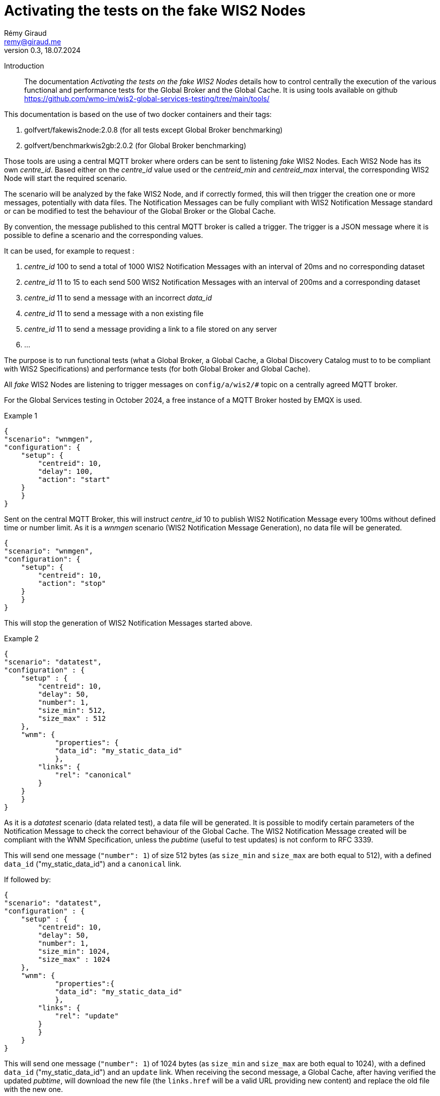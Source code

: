 = Activating the tests on the fake WIS2 Nodes
:toc: macro
:sectnums: all
:version: 0.9
:author: Rémy Giraud
:email: remy@giraud.me
:revnumber: 0.3
:revdate: 18.07.2024 

<<<

Introduction::

The documentation _Activating the tests on the fake WIS2 Nodes_ details how to control centrally the execution of the various functional and performance tests for the Global Broker and the Global Cache.
It is using tools available on github https://github.com/wmo-im/wis2-global-services-testing/tree/main/tools/

This documentation is based on the use of two docker containers and their tags:

. golfvert/fakewis2node:2.0.8 (for all tests except Global Broker benchmarking)
. golfvert/benchmarkwis2gb:2.0.2 (for Global Broker benchmarking)

Those tools are using a central MQTT broker where orders can be sent to listening _fake_ WIS2 Nodes. Each WIS2 Node has its own _centre_id_. Based either on the _centre_id_ value used or the _centreid_min_ and _centreid_max_ interval, the corresponding WIS2 Node will start the required scenario.

The scenario will be analyzed by the fake WIS2 Node, and if correctly formed, this will then trigger the creation one or more messages, potentially with data files. The Notification Messages can be fully compliant with WIS2 Notification Message standard or can be modified to test the behaviour of the Global Broker or the Global Cache.

By convention, the message published to this central MQTT broker is called a trigger.
The trigger is a JSON message where it is possible to define a scenario and the corresponding values.

It can be used, for example to request :

. _centre_id_ 100 to send a total of 1000 WIS2 Notification Messages with an interval of 20ms and no corresponding dataset

. _centre_id_ 11 to 15 to each send 500 WIS2 Notification Messages with an interval of 200ms and a corresponding dataset

. _centre_id_ 11 to send a message with an incorrect _data_id_

. _centre_id_ 11 to send a message with a non existing file

. _centre_id_ 11 to send a message providing a link to a file stored on any server 

. ...

The purpose is to run functional tests (what a Global Broker, a Global Cache, a Global Discovery Catalog must to to be compliant with WIS2 Specifications) and performance tests (for both Global Broker and Global Cache).

All _fake_ WIS2 Nodes are listening to trigger messages on `config/a/wis2/#` topic on a centrally agreed MQTT broker.

For the Global Services testing in October 2024, a free instance of a MQTT Broker hosted by EMQX is used.

Example 1:::

```
{
"scenario": "wnmgen",
"configuration": {
    "setup": {
        "centreid": 10,
        "delay": 100,
        "action": "start"
    }
    }
}
```

Sent on the central MQTT Broker, this will instruct _centre_id_ 10 to publish WIS2 Notification Message every 100ms without defined time or number limit.
As it is a _wnmgen_ scenario (WIS2 Notification Message Generation), no data file will be generated.

```
{
"scenario": "wnmgen",
"configuration": {
    "setup": {
        "centreid": 10,
        "action": "stop"
    }
    }
}
```

This will stop the generation of WIS2 Notification Messages started above.

Example 2:::

```
{
"scenario": "datatest",
"configuration" : {
    "setup" : {
        "centreid": 10,
        "delay": 50,
        "number": 1,
        "size_min": 512,
        "size_max" : 512
    },
    "wnm": {
	    "properties": {
            "data_id": "my_static_data_id"
	    },
        "links": {
            "rel": "canonical"
        }
    }
    }
}
```

As it is a _datatest_ scenario (data related test), a data file will be generated. It is possible to modify certain parameters of the Notification Message to check the correct behaviour of the Global Cache. The WIS2 Notification Message created will be compliant with the WNM Specification, unless the _pubtime_ (useful to test updates) is not conform to RFC 3339.

This will send one message (`"number": 1`) of size 512 bytes (as `size_min` and `size_max` are both equal to 512), with a defined `data_id` ("my_static_data_id") and a `canonical` link.

If followed by:

```
{
"scenario": "datatest",
"configuration" : {
    "setup" : {
        "centreid": 10,
        "delay": 50,
        "number": 1,
        "size_min": 1024,
        "size_max" : 1024
    },
    "wnm": {
	    "properties":{
            "data_id": "my_static_data_id"
	    },
        "links": {
            "rel": "update"
        }
        }
    }
}
```

This will send one message (`"number": 1`) of 1024 bytes (as `size_min` and `size_max` are both equal to 1024), with a defined `data_id` ("my_static_data_id") and an `update` link.
When receiving the second message, a Global Cache, after having verified the updated _pubtime_, will download the new file (the `links.href` will be a valid URL providing new content) and replace the old file with the new one.

The WIS2 Notification Message::

As defined in the _Manual on WIS - part 2_ the format of the WIS2 Notification Message is, as a minimum, as follow:
```
{
    "id": "071154d6-0180-4b3a-beda-09cc2007a9c1",
    "conformsTo": [
        "http://wis.wmo.int/spec/wnm/1/conf/core"
    ],
    "type": "Feature",
    "geometry": null,
    "properties": {
        "pubtime": "2024-07-20T12:44:28.838Z",
        "integrity": {
            "method": "sha512",
            "value": "this_is_a_random_hash"
        },
        "data_id": "this_is_a_random_data_id",
        "datetime": "2024-07-20T12:44:28.838Z"
    },
    "links": [
        {
            "href": "https://www.example.org/random",
            "rel": "canonical"
        }
    ]
}
```

The scenario::

The tool includes seven possible scenario:

- wnmtest
- wnmgen
- wnmbench
- datatest
- datagen
- metadatatest
- metadatagen

wnmtest, wnmgen and wnmbench are focusing of WIS2 Notification Messages are meant to validate technical aspects of the Global Broker. Those three scenario will be used to generate WIS2 Notification Messages without associated data.

datatest and datagen are focusing data aspects. They are meant to validate technical aspects of the Global Cache. Those two scenario will be used to generate WIS2 Notification Messages *and* associated data. The data file created will always be a stream of octets without any meaningful content.

metadatatest and metadatagen are focusing metadata aspects. They are meant to validate technical aspects of the Global Discovery Catalog. Those two scenario will be used to generate WIS2 Notification Messages *and* including download links to metadata files. By opposition to the data files being created, it is either possible to create valid metadata files (with _metadatagen_ scenario) or to provides, in the notification message, links to metadata files stored, for example on github (with _metadatatest_ scenario).

All _.*test_ and _.*gen_ are following the same naming convention.
_test_ are used to do functional tests of the GB (with wnmtest), GC (datatest) or GDC (with metadatatest).
_gen_ are used to create a stream of notification messages (and files when needed) to mimic the behavior of a real WIS2 Node.
Finally, _wnmbench_ is used to create rapidly and constantly WIS2 Notification Messages to stress the antiloop and the broker of the Global Broker.

The trigger message::

As explained above, starting one of those scenario on target WIS2 Nodes, requires publishing a JSON message, on the central MQTT broker using _config/a/wis2_ topic and with the following syntax:

```
{
    "scenario": "datatest",
    "configuration": {
        "setup": {
            "centreid": 10,
            "delay": 10,
            "size_min": 512,
            "size_max": 8096,
            "number": 10 
        },
        "wnm" : { 
            "properties": {
                "data_id": "my own secret data_id"
            },
            "links": [
                {
                    "rel": "update",
                    "length": false
                }
            ]
        }
    }
}
```

It starts with _scenario_ with seven possible values _wnmtest, wnmgen, wnmbench, datatest, datagen, metadatatest, metadatagen_.

Then, _configuration_ defines the detail of the scenario.

The _configuration.setup_ section:::

centreid, centreid_min, centreid_max::::

Each test WIS2 Node is known with a _centre_id_ *io-wis2dev-X-test*. The corresponding WIS2 Node will be triggered if, in the setup section, *X* is included.

It can be an individual selection:

```
"centreid": 11
```
Only _centre_id_ io-wis2dev-11-test will be triggered (assuming that such a WIS2 Node with that centre_id is connected to the central MQTT broker)
or a range:
```
"centreid_min": 100
"centreid_max": 120
```

All _centre_id_ with numbers from 100 to 120, io-wis2dev-100-test,  io-wis2dev-101-test,... io-wis2dev-120-test will be triggered (assuming that those WIS2 Nodes with these centre_id are connected to the central MQTT broker).

*Note* : For the WIS2 Global Services testing of fall 2024, by design, _centre_id_ 11 to 20 will be usable for _wnmtest, wnmgen, datatest, datagen, metadatatest, metadatagen_ and _centre_id_ 100 to 399 will be usable ONLY for _wnmbench_.

Apply to:  _wnmtest, wnmgen, wnmbench, datatest, datagen, metadatatest, metadatagen_ scenario
Mandatory

_number_::::

If `number` is present, it defines the number of Notification Message to create. 

Apply to:  _wnmtest, wnmbench, datatest, metadatatest_ scenario
Optional: Default value is 1. Maximum usable value 100000.

_action_:: Applicable value are start and stop. start will create a stream of the notification messages and data files, if applicable.
stop will stop the stream.

Apply to:  _wnmgen, datagen_ 
Optional: No default value.

_delay_:: If present, it defines the  duration in milliseconds between two consecutive Notification Messages.  When missing the _delay_ will use the default value defined in the configuration file of the deployed WIS2 Node. 

Apply to:  _wnmtest, wnmbench, datatest, metadatagen_ scenario
Optional: Default value is read in the configuration file. For Global Service testing in Autumn 2024, the default value is *1000*. So, one message on average every second.

_size_min_ and _size_max_:: defines the minimum and the maximum file size when data is generated in the scenario. When missing the sizes are read in the configuration file of the deployed WIS2 Node. 

Apply to:  _datatest, datagen_ scenario
Optional: Default value for Global Service testing: _size_min_ is 512 (512 bytes) and _size_max_ is 30000000 (30MB).

_skew_:: defines the repartition of the file size between the min and the max file size (see https://en.wikipedia.org/wiki/Skewness). With a large positive skew (above 100) most of the file sizes will be close to the min size. With a small positive skew (between 1 and 2), the repartition will be close to a gaussian repartition with a shift toward min size file. A skew of 0, will imply a gaussian distribution of the file size. Negative values will shift toward the max size.

Apply to:  _datatest, datagen_ scenario
Optional: Default value for Global Service testing is 10.

_cache_a_wis2_:: can be used to force publication of the Notification Message of the _cache_ channel. The purpose of this parameter is to emulate the Global Cache to Global Cache download. It can take two values: _mix_ and _only_. In _mix_ mode, half of the messages will be published on _cache/a/wis2/..._ and half on _origin/a/wis2/..._. In _only_ mode, all messages will be published on _cache/a/wis2/..._. 

Apply to:  _datatest, datagen_ scenario
Optional: Default will publish messages on _origin/a/wis2/..._.


The _configuration.wnm_ section:::

The wnm part can be used to modify the WIS2 Notification Message itself. Most of the keys defined in the WIS2 Notification Message standard can be set as _false_ (that will remove the key of the WNM) or set as a defined value to test the behaviour of the Global Service.

_id_::

If `id` is present in the trigger message and is set as _false_, the WIS2 Notification Message will _not_ include an `id`. As a consequence, the Global Broker must discard the message.

If `id` is present in the trigger message (`"id": "something"`), if "something" is not a UUID, then the Global Broker must discard the message. If "something" is a UUID, then, if the same value is repeated in subsequent messages, the Global Broker antiloop feature must discard repeated _id_.

If `id` is absent in the trigger message, then the WIS2 Notification Message will include a valid `id` and a random UUID will be generated.

Apply to: _wnmtest_
Optional: Default will create a correct (UUID) and random value.

_conformsTo_, _type_ and _geometry_::

All three parameters are using the same logic as _id_ above.

Apply to: _wnmtest_
Optional: Default will create a correct value. 
_geometry_ will either be randomly null, Point or Polygon.

The _configuration.wnm.properties_ subsection:::

_pubtime_:: 

If `pubtime` is present in the trigger message and is set as _false_, the WIS2 Notification Message will _not_ include an `pubtime`. As a consequence, the Global Broker must discard the message.

If `pubtime` is present in the trigger message and a string, if "something" is not a RFC3339 data time, then the Global Broker must discard the message. If "something" is a compliant RFC3339, then, if the same value is repeated in subsequent messages, the Global Cache feature on managing update can be tested.

If `pubtime` is absent in the trigger message, the WIS2 Notification Messages will include a valid `pubtime` and the current time will be used.

Apply to:  _wnmtest, wnmgen, wnmbench, datatest, datagen, metadatatest, metadatagen_ scenario
OPtional: Default will use current time. 

_datetime, start_datetime, end_datetime_:: 

According to the specifications, either properties.datetime or both properties start_datetime and properties.end_datetime must be in the WIS2 Notification Message. 

properties.datetime when present can be _null_ or be compliant with RFC3339 format.
properties.start_datetime and properties.end_datetime are working in pair. When present, they must be in RFC 3339 format.

This is will create a compliant Notification Message: 
```
"properties": {
    "datetime": false,
    "start_datetime": "2024-07-20T10:10:32Z",
    "end_datetime": "2024-07-20T10:10:32Z"
}
```

Whereas these will not:

```
"properties": {
    "datetime": false           //datetime is set as false and start_ and end_ are not present
}
```

```
"properties": {
    "datetime": false,
    "start_datetime": "2024-07-20T10:10:32Z"    // start_ but no end_
}
```

```
"properties": {
    "datetime": "2024/07/20T10:10:32Z"     // is not RFC 3339 compliant
}
```

If `datetime` is present in the trigger message and is set as _false_, without providing `start_datetime` and `end_datetime` the WIS2 Notification Message will _not_ include a `datetime`. As a consequence, the Global Broker must discard the message.

If `datetime` is present in the trigger message and is set as a string, if "something" is not a RFC3339 data time, then the Global Broker must discard the message. 

If `start_datetime` and `end_datetime` are present in the trigger message and set as strings, if "something" is not a RFC3339 data time, then the Global Broker must discard the message.

If `datetime`, `start_datetime` and `end_datetime` are all absent in the trigger message, the WIS2 Notification Messages will include a valid `datetime` and the current time will be used.

Apply to:  _wnmtest_ scenario
Optional: If nothing is provided, a valid `datetime` is included.

_data_id_:: 

In WIS2 Notification Message, _data_id_ must be present and must be a unique string.
Three options all available:

If `data_id` is absent in the trigger message, then the WIS2 Notification Message will include a valid `data_id` and a random string will be generated.

If `data_id` is present in the trigger message and is set as _false_, the WIS2 Notification Message will _not_ include a `data_id`. As a consequence, the Global Broker must discard the message.

If `data_id` is present in the trigger message, is set as a string, and if the same value is repeated in subsequent messages, the Global Cache will check whether it is an update (`"rel": "update"`) with a more recent `pubtime`. In this case, the Global Cache must update the data accordingly.

Apply to:  _wnmtest, datatest, metadatatest_ scenario
Optional: If nothing is provided, a valid `data_id` is included.

_size_:: 

When the _content_ is embedded in the Notification Message, it must include a _size_ of the embedded data.

If `"size": false`, and if the content is embedded in the Notification Message (it is possible for data size below 4096 bytes after encoding), then, the _size_ will modified so that it is not consistent with the embedded data. The Global Cache shall discard this data and try to download the data using the `links.href` instead.

Apply to:  _datatest_ scenario
Optional: If nothing is provided, and content is embedded in the Notification Message, the correct `size` is included.

The _configuration.wnm.links_ subsection::::

_href_ and _rel_:: Within the _links_ array, href and rel must be in the WIS2 Notification Message.
Removing any of those values will make the Notification Message not compliant.

Changeable options must be in _links[0]_.

This is compliant: 
```
"links": [
    {
    "href": "https://www.example.org/random",
    "rel": "canonical"
    }
]
```

Whereas these are not:

```
"links": [
    {
    "href": "https://www.example.org/random",
    "rel": false
    }
]
```

```
"links": [ 
    {
    "href": false,
    "rel": "canonical"
    }
]
```

Note that :

```
"links": [
    {
    "href": "some_random_string",
    "rel": "a_random_rel"
    }
]
```

is compliant.

Nevertheless, the Global Cache receiving this WIS2 Notification Message will not process the message as `some_random_string` if is not a valid link.

Depending on the test scenario used, changing or removing the _links_ and _rel_ cover different use cases:

For _wnmtest_, it is possible, by using `"href": false` and/or `"rel": false` to create an invalid message. By default, _href_ (not pointing to any file though) and _rel_ will be included.

For _datatest_, it is possible to either include an invalid _href_, so that the download of the file will fail. Or to include a valid _href_ pointing to a file stored on an accessible server.

For _metadatastest_, it is possible to include a _href_ pointing to a metadata file stored, for example, on github to test the behaviour of the Global Discovery Catalog with valid or invalid metadata records.

Apply to:  _wnmtest, datatest, metadatatest_ scenario
Optional: If nothing is provided, _rel_ will always be canonical and _href_ will be a valid URL. In the case of _datatest_, the URL will be pointing to a file containing a random stream of bytes.


_length_:: Within the _links_ array, length COULD be in the WIS2 Notification Message. This represent the size of the file to download.

```
"links": [
    {
    "length": false
    }
]
```

Setting _length_ as false will force the value of the file size to be incorrect. The Global Cache shall discard the download as the result is deemed incorrect.

Apply to:  _datatest_ scenario
Optional: If nothing is provided, _length_ will always be a correct value if it is possible to compute it.
For external files see _href_ above, no lenght will be provided.

Publishing triggering messages::

It is suggested to use mqttx cli (available at https://mqttx.app/cli). mqttx cli allow to store the details to connect to the central MQTT broker in a configuration file and the trigger in a json file.

By using `mqttx init`, see https://mqttx.app/docs/cli/get-started#initializing-configuration, it is possible to store the connection details in a file.
After having used the `init`, the following file will be created:

```
[default]
output = text

[mqtt]
host = xxxxxxxx.ala.eu-central-1.emqxsl.com
port = 8883
protocol = mqtts
max_reconnect_times = 5
username = configuration
password = ********
```

When done, it will then possible to run:

```
mqttx pub --file-read no_id.json -t config/a/wis2/trigger
```

This will publish the message stored in `no_id.json` on the topic `config/a/wis2/trigger`.

The `no_id.json` is:

```
{
  "scenario": "wnmtest",
  "configuration": {
    "setup": {
      "centreid": 10,
      "number": 1
    },
    "wnm": {
      "id": false
    }
  }
}
```

This will instruct the WIS2 Node with centre_id 10, to publish one message without `id` (therefore the Global Broker should discard the message).

Default configuration file::

```
generator:
    delay: 100 // Messages will be published every 100ms
    size_min: 512 // Minimal size of the generated file
    size_max: 35000000 // Maximal size of the generated file
    skew: 10 // How the repartition of the file size should look like
    centre_id: 10 // the centre_id will always be io-wis2dev-X-test - X = 10 here
    cache_large_files: false // Should large files be cached 
    cache_size_max: 1000000 // What is a large file in bytes
    store_duration: 900 // Management variable 
    embed_data: true // Should small files be part of the notification message
    embed_size_max: 4096 // Maximal size to provide content in the notification message
    configuration_path: /storage/configuration/ // Management variable 
    download_host: https://www.example.com 
    download_path: /storage/files/ // Management variable 
    data:
    - dataset1:
        discipline: weather
        sub_topic: surface-based-observations/synop
        data_policy: core
        weight: 100
    - dataset3:
        discipline: ocean
        sub_topic: space-based-observations/experimental
        data_policy: core
        weight: 15
```

